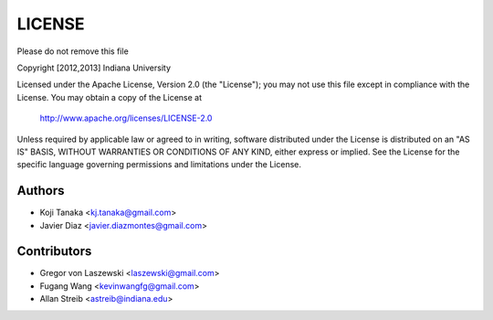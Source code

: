 LICENSE
=======

Please do not remove this file

Copyright [2012,2013] Indiana University

Licensed under the Apache License, Version 2.0 (the "License");
you may not use this file except in compliance with the License.
You may obtain a copy of the License at

       http://www.apache.org/licenses/LICENSE-2.0

Unless required by applicable law or agreed to in writing, software
distributed under the License is distributed on an "AS IS" BASIS,
WITHOUT WARRANTIES OR CONDITIONS OF ANY KIND, either express or implied.
See the License for the specific language governing permissions and
limitations under the License.

Authors
-------
* Koji Tanaka <kj.tanaka@gmail.com>
* Javier Diaz <javier.diazmontes@gmail.com>

Contributors
------------
* Gregor von Laszewski <laszewski@gmail.com>
* Fugang Wang <kevinwangfg@gmail.com>
* Allan Streib <astreib@indiana.edu>
